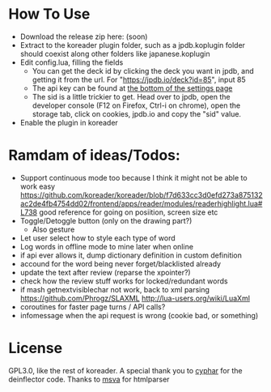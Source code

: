 
* How To Use
- Download the release zip here: (soon)
- Extract to the koreader plugin folder, such as a jpdb.koplugin folder should coexist along other folders like japanese.koplugin
- Edit config.lua, filling the fields
    - You can get the deck id by clicking the deck you want in jpdb, and getting it from the url.
      For "https://jpdb.io/deck?id=85", input 85
    - The api key can be found at [[https://jpdb.io/settings][the bottom of the settings page]]
    - The sid is a little trickier to get.
      Head over to jpdb, open the developer console (F12 on Firefox, Ctrl-i on chrome), open the storage tab, click on cookies, jpdb.io and copy the "sid" value.
- Enable the plugin in koreader

* Ramdam of ideas/Todos:
- Support continuous mode too because I think it might not be able to work easy
  https://github.com/koreader/koreader/blob/f7d633cc3d0efd273a875132ac2de4fb4754dd02/frontend/apps/reader/modules/readerhighlight.lua#L738 good reference for going on posiition, screen size etc
- Toggle/Detoggle button (only on the drawing part?)
  - Also gesture
- Let user select how to style each type of word
- Log words in offline mode to mine later when online
- if api ever allows it, dump dictionary definition in custom definition
- accound for the word being never forget/blacklisted already
- update the text after review (reparse the xpointer?)
- check how the review stuff works for locked/redundant words
- if mash getnextvisiblechar not work, back to xml parsing
  https://github.com/Phrogz/SLAXML
  http://lua-users.org/wiki/LuaXml
- coroutines for faster page turns / API calls?
- infomessage when the api request is wrong (cookie bad, or something)

* License
GPL3.0, like the rest of koreader.
A special thank you to [[https://www.cyphar.com/][cyphar]] for the deinflector code.
Thanks to [[https://github.com/msva/lua-htmlparser][msva]] for htmlparser
